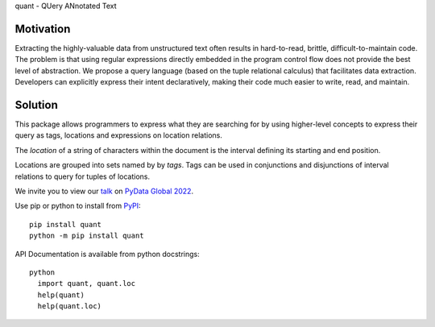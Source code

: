 quant - QUery ANnotated Text

Motivation
----------

Extracting the highly-valuable data from unstructured text often
results in hard-to-read, brittle, difficult-to-maintain code.
The problem is that using regular expressions directly embedded
in the program control flow does not provide the best level of
abstraction. We propose a query language (based on the tuple
relational calculus) that facilitates data extraction.
Developers can explicitly express their intent declaratively,
making their code much easier to write, read, and maintain.

Solution
--------

This package allows programmers to express what they are searching
for by using higher-level concepts to express their query as tags,
locations and expressions on location relations.

The *location* of a string of characters within the document is
the interval defining its starting and end position.

Locations are grouped into sets named by by *tags*.  Tags can be
used in conjunctions and disjunctions of interval relations to
query for tuples of locations.

We invite you to view our `talk`_ on `PyData Global 2022`_.

Use pip or python to install from `PyPI`_::

  pip install quant
  python -m pip install quant

API Documentation is available from python docstrings::

  python
    import quant, quant.loc
    help(quant)
    help(quant.loc)


.. _`PyPI`: https://pypi.org
.. _`talk`: https://global2022.pydata.org/cfp/talk/LUYPAE/
.. _`PyData Global 2022`: https://pydata.org/global2022/
